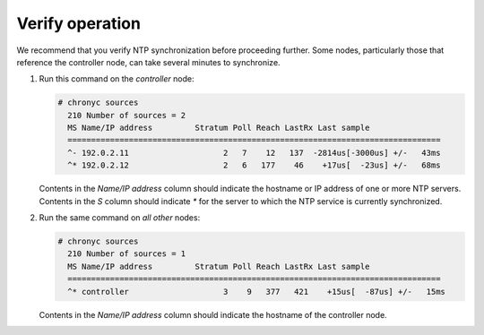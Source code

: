 .. _environment-ntp-verify:

Verify operation
~~~~~~~~~~~~~~~~

We recommend that you verify NTP synchronization before proceeding
further. Some nodes, particularly those that reference the controller
node, can take several minutes to synchronize.

#. Run this command on the *controller* node:

   .. code-block:: console

    # chronyc sources
      210 Number of sources = 2
      MS Name/IP address         Stratum Poll Reach LastRx Last sample
      ===============================================================================
      ^- 192.0.2.11                    2   7    12   137  -2814us[-3000us] +/-   43ms
      ^* 192.0.2.12                    2   6   177    46    +17us[  -23us] +/-   68ms

   Contents in the *Name/IP address* column should indicate the hostname or IP
   address of one or more NTP servers.  Contents in the *S* column should indicate
   *\** for the server to which the NTP service is currently synchronized.

#. Run the same command on *all other* nodes:

   .. code-block:: console

    # chronyc sources
      210 Number of sources = 1
      MS Name/IP address         Stratum Poll Reach LastRx Last sample
      ===============================================================================
      ^* controller                    3    9   377   421    +15us[  -87us] +/-   15ms

   Contents in the *Name/IP address* column should indicate the hostname of the
   controller node.
